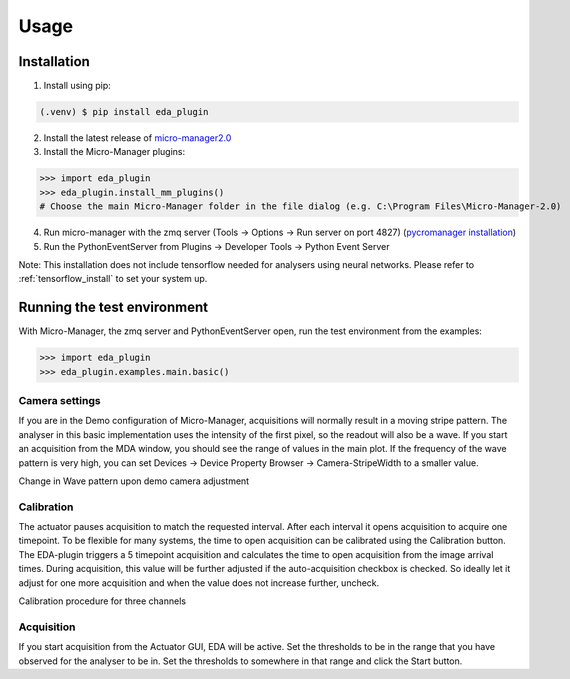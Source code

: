 =====
Usage
=====

.. _install:

Installation
============

1) Install using pip:

.. code-block:: console

   (.venv) $ pip install eda_plugin

2) Install the latest release of `micro-manager2.0 <https://micro-manager.org/wiki/Micro-Manager_Nightly_Builds>`_
3) Install the Micro-Manager plugins:

>>> import eda_plugin
>>> eda_plugin.install_mm_plugins()
# Choose the main Micro-Manager folder in the file dialog (e.g. C:\Program Files\Micro-Manager-2.0)

4) Run micro-manager with the zmq server (Tools -> Options -> Run server on port 4827) (`pycromanager installation <https://github.com/micro-manager/pycro-manager/blob/master/README.md>`_)
5) Run the PythonEventServer from Plugins -> Developer Tools -> Python Event Server

Note: This installation does not include tensorflow needed for analysers using neural networks.
Please refer to :ref:`tensorflow_install` to set your system up.

Running the test environment
============================

With Micro-Manager, the zmq server and PythonEventServer open, run the test environment from the
examples:

>>> import eda_plugin
>>> eda_plugin.examples.main.basic()


Camera settings
---------------

If you are in the Demo configuration of Micro-Manager, acquisitions will normally result in a moving
stripe pattern. The analyser in this basic implementation uses the intensity of the first pixel, so
the readout will also be a wave. If you start an acquisition from the MDA window, you should see the
range of values in the main plot. If the frequency of the wave pattern is very high, you can set
Devices -> Device Property Browser -> Camera-StripeWidth to a smaller value.

.. raw:: html

   <video controls width=720 src="https://event-driven-acquisition.readthedocs.io/en/latest/_static/StripeWidth.mp4" type="video/mp4"> "Video" </video>

Change in Wave pattern upon demo camera adjustment

Calibration
-----------

The actuator pauses acquisition to match the requested interval. After each interval it opens
acquisition to acquire one timepoint. To be flexible for many systems, the time to open acquisition
can be calibrated using the Calibration button. The EDA-plugin triggers a 5 timepoint acquisition
and calculates the time to open acquisition from the image arrival times. During acquisition, this
value will be further adjusted if the auto-acquisition checkbox is checked. So ideally let it adjust
for one more acquisition and when the value does not increase further, uncheck.

.. raw:: html

   <video controls width=720 src="https://event-driven-acquisition.readthedocs.io/en/latest/_static/Calibration.mp4" type="video/mp4"> "Video" </video>

Calibration procedure for three channels

Acquisition
-----------

If you start acquisition from the Actuator GUI, EDA will be active. Set the thresholds to be in the
range that you have observed for the analyser to be in. Set the thresholds to somewhere in that
range and click the Start button.

.. raw:: html

   <video controls width=720 src="https://event-driven-acquisition.readthedocs.io/en/latest/_static/Acquisition.mp4" type="video/mp4"> "Video" </video>
